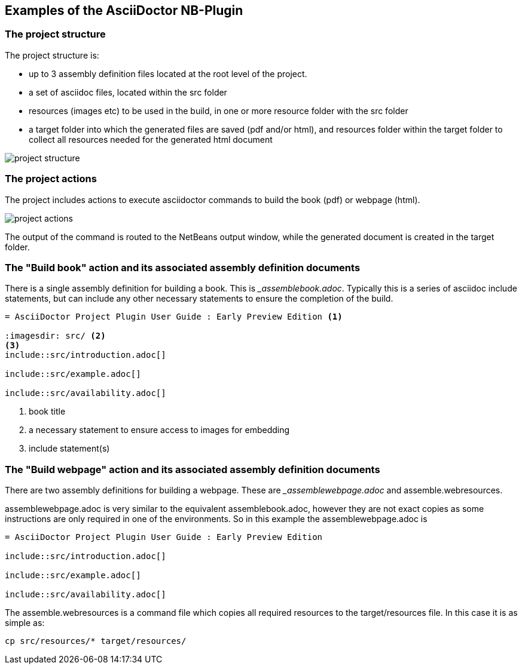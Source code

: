 ==  Examples of the AsciiDoctor NB-Plugin

=== The project structure

The project structure is:

* up to 3 assembly definition files located at the root level of the project. 
* a set of asciidoc files, located within the src folder
* resources (images etc) to be used in the build, in one or more resource folder
with the src folder
* a target folder into which the generated files are saved (pdf and/or html),
and resources folder within the target folder to collect all resources needed
for the generated html document 

image::resources/projectstructure.png[project structure]

=== The project actions

The project includes actions to execute asciidoctor commands to build the
book (pdf) or webpage (html).

image::resources/projectactions.png[project actions]

The output of the command is routed to the NetBeans output window, while the
generated document is created in the target folder. 

=== The "Build book" action and its associated assembly definition documents

There is a single assembly definition for building a book.  This is
__assemblebook.adoc_.
Typically this is a series of asciidoc include statements, but can
include any other necessary statements to ensure the completion of the build.

[source]
----

= AsciiDoctor Project Plugin User Guide : Early Preview Edition <1>

:imagesdir: src/ <2> 
<3>
\include::src/introduction.adoc[]

\include::src/example.adoc[]

\include::src/availability.adoc[]

----
<1> book title
<2> a necessary statement to ensure access to images for embedding
<3> include statement(s)

===  The "Build webpage" action and its associated assembly definition documents

There are two assembly definitions for building a webpage.  These are
__assemblewebpage.adoc_ and assemble.webresources.

assemblewebpage.adoc is very similar to the equivalent assemblebook.adoc,
however they are not exact copies as some instructions are only required in
one of the environments.  So in this example the assemblewebpage.adoc is

[source]
----
= AsciiDoctor Project Plugin User Guide : Early Preview Edition

\include::src/introduction.adoc[]

\include::src/example.adoc[]

\include::src/availability.adoc[]
----

The assemble.webresources is a command file which copies all required resources
to the target/resources file.  In this case it is as simple as:

[source]
----
cp src/resources/* target/resources/
----

